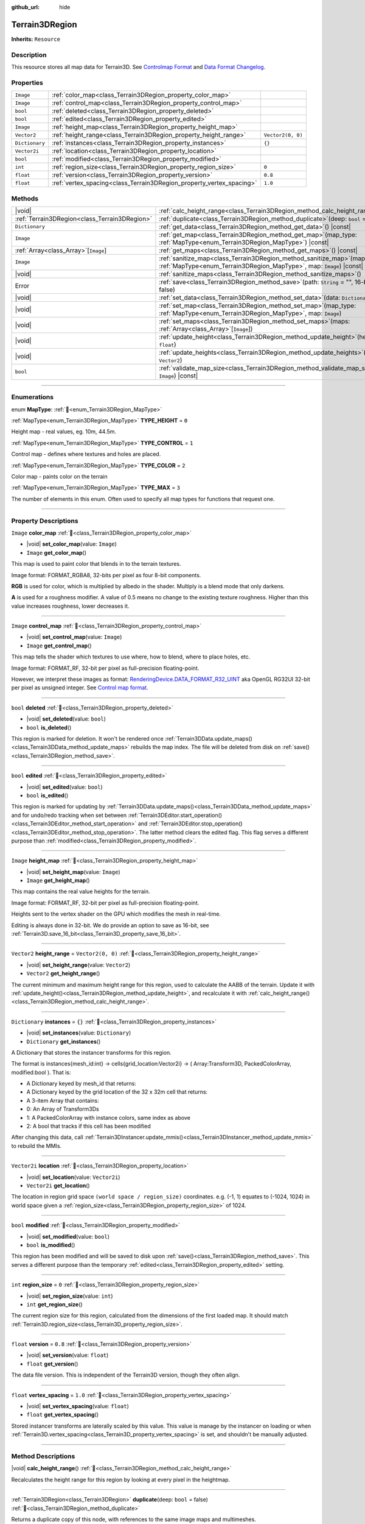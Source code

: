 :github_url: hide

.. DO NOT EDIT THIS FILE!!!
.. Generated automatically from Godot engine sources.
.. Generator: https://github.com/godotengine/godot/tree/master/doc/tools/make_rst.py.
.. XML source: https://github.com/godotengine/godot/tree/master/../_plugins/Terrain3D/doc/doc_classes/Terrain3DRegion.xml.

.. _class_Terrain3DRegion:

Terrain3DRegion
===============

**Inherits:** ``Resource``

.. rst-class:: classref-introduction-group

Description
-----------

This resource stores all map data for Terrain3D. See `Controlmap Format <https://terrain3d.readthedocs.io/en/stable/docs/controlmap_format.html>`__ and `Data Format Changelog <https://terrain3d.readthedocs.io/en/stable/docs/controlmap_format.html>`__.

.. rst-class:: classref-reftable-group

Properties
----------

.. table::
   :widths: auto

   +----------------+----------------------------------------------------------------------+-------------------+
   | ``Image``      | :ref:`color_map<class_Terrain3DRegion_property_color_map>`           |                   |
   +----------------+----------------------------------------------------------------------+-------------------+
   | ``Image``      | :ref:`control_map<class_Terrain3DRegion_property_control_map>`       |                   |
   +----------------+----------------------------------------------------------------------+-------------------+
   | ``bool``       | :ref:`deleted<class_Terrain3DRegion_property_deleted>`               |                   |
   +----------------+----------------------------------------------------------------------+-------------------+
   | ``bool``       | :ref:`edited<class_Terrain3DRegion_property_edited>`                 |                   |
   +----------------+----------------------------------------------------------------------+-------------------+
   | ``Image``      | :ref:`height_map<class_Terrain3DRegion_property_height_map>`         |                   |
   +----------------+----------------------------------------------------------------------+-------------------+
   | ``Vector2``    | :ref:`height_range<class_Terrain3DRegion_property_height_range>`     | ``Vector2(0, 0)`` |
   +----------------+----------------------------------------------------------------------+-------------------+
   | ``Dictionary`` | :ref:`instances<class_Terrain3DRegion_property_instances>`           | ``{}``            |
   +----------------+----------------------------------------------------------------------+-------------------+
   | ``Vector2i``   | :ref:`location<class_Terrain3DRegion_property_location>`             |                   |
   +----------------+----------------------------------------------------------------------+-------------------+
   | ``bool``       | :ref:`modified<class_Terrain3DRegion_property_modified>`             |                   |
   +----------------+----------------------------------------------------------------------+-------------------+
   | ``int``        | :ref:`region_size<class_Terrain3DRegion_property_region_size>`       | ``0``             |
   +----------------+----------------------------------------------------------------------+-------------------+
   | ``float``      | :ref:`version<class_Terrain3DRegion_property_version>`               | ``0.8``           |
   +----------------+----------------------------------------------------------------------+-------------------+
   | ``float``      | :ref:`vertex_spacing<class_Terrain3DRegion_property_vertex_spacing>` | ``1.0``           |
   +----------------+----------------------------------------------------------------------+-------------------+

.. rst-class:: classref-reftable-group

Methods
-------

.. table::
   :widths: auto

   +-----------------------------------------------+--------------------------------------------------------------------------------------------------------------------------------------------------------+
   | |void|                                        | :ref:`calc_height_range<class_Terrain3DRegion_method_calc_height_range>`\ (\ )                                                                         |
   +-----------------------------------------------+--------------------------------------------------------------------------------------------------------------------------------------------------------+
   | :ref:`Terrain3DRegion<class_Terrain3DRegion>` | :ref:`duplicate<class_Terrain3DRegion_method_duplicate>`\ (\ deep\: ``bool`` = false\ )                                                                |
   +-----------------------------------------------+--------------------------------------------------------------------------------------------------------------------------------------------------------+
   | ``Dictionary``                                | :ref:`get_data<class_Terrain3DRegion_method_get_data>`\ (\ ) |const|                                                                                   |
   +-----------------------------------------------+--------------------------------------------------------------------------------------------------------------------------------------------------------+
   | ``Image``                                     | :ref:`get_map<class_Terrain3DRegion_method_get_map>`\ (\ map_type\: :ref:`MapType<enum_Terrain3DRegion_MapType>`\ ) |const|                            |
   +-----------------------------------------------+--------------------------------------------------------------------------------------------------------------------------------------------------------+
   | :ref:`Array<class_Array>`\[``Image``\]        | :ref:`get_maps<class_Terrain3DRegion_method_get_maps>`\ (\ ) |const|                                                                                   |
   +-----------------------------------------------+--------------------------------------------------------------------------------------------------------------------------------------------------------+
   | ``Image``                                     | :ref:`sanitize_map<class_Terrain3DRegion_method_sanitize_map>`\ (\ map_type\: :ref:`MapType<enum_Terrain3DRegion_MapType>`, map\: ``Image``\ ) |const| |
   +-----------------------------------------------+--------------------------------------------------------------------------------------------------------------------------------------------------------+
   | |void|                                        | :ref:`sanitize_maps<class_Terrain3DRegion_method_sanitize_maps>`\ (\ )                                                                                 |
   +-----------------------------------------------+--------------------------------------------------------------------------------------------------------------------------------------------------------+
   | Error                                         | :ref:`save<class_Terrain3DRegion_method_save>`\ (\ path\: ``String`` = "", 16-bit\: ``bool`` = false\ )                                                |
   +-----------------------------------------------+--------------------------------------------------------------------------------------------------------------------------------------------------------+
   | |void|                                        | :ref:`set_data<class_Terrain3DRegion_method_set_data>`\ (\ data\: ``Dictionary``\ )                                                                    |
   +-----------------------------------------------+--------------------------------------------------------------------------------------------------------------------------------------------------------+
   | |void|                                        | :ref:`set_map<class_Terrain3DRegion_method_set_map>`\ (\ map_type\: :ref:`MapType<enum_Terrain3DRegion_MapType>`, map\: ``Image``\ )                   |
   +-----------------------------------------------+--------------------------------------------------------------------------------------------------------------------------------------------------------+
   | |void|                                        | :ref:`set_maps<class_Terrain3DRegion_method_set_maps>`\ (\ maps\: :ref:`Array<class_Array>`\[``Image``\]\ )                                            |
   +-----------------------------------------------+--------------------------------------------------------------------------------------------------------------------------------------------------------+
   | |void|                                        | :ref:`update_height<class_Terrain3DRegion_method_update_height>`\ (\ height\: ``float``\ )                                                             |
   +-----------------------------------------------+--------------------------------------------------------------------------------------------------------------------------------------------------------+
   | |void|                                        | :ref:`update_heights<class_Terrain3DRegion_method_update_heights>`\ (\ low_high\: ``Vector2``\ )                                                       |
   +-----------------------------------------------+--------------------------------------------------------------------------------------------------------------------------------------------------------+
   | ``bool``                                      | :ref:`validate_map_size<class_Terrain3DRegion_method_validate_map_size>`\ (\ map\: ``Image``\ ) |const|                                                |
   +-----------------------------------------------+--------------------------------------------------------------------------------------------------------------------------------------------------------+

.. rst-class:: classref-section-separator

----

.. rst-class:: classref-descriptions-group

Enumerations
------------

.. _enum_Terrain3DRegion_MapType:

.. rst-class:: classref-enumeration

enum **MapType**: :ref:`🔗<enum_Terrain3DRegion_MapType>`

.. _class_Terrain3DRegion_constant_TYPE_HEIGHT:

.. rst-class:: classref-enumeration-constant

:ref:`MapType<enum_Terrain3DRegion_MapType>` **TYPE_HEIGHT** = ``0``

Height map - real values, eg. 10m, 44.5m.

.. _class_Terrain3DRegion_constant_TYPE_CONTROL:

.. rst-class:: classref-enumeration-constant

:ref:`MapType<enum_Terrain3DRegion_MapType>` **TYPE_CONTROL** = ``1``

Control map - defines where textures and holes are placed.

.. _class_Terrain3DRegion_constant_TYPE_COLOR:

.. rst-class:: classref-enumeration-constant

:ref:`MapType<enum_Terrain3DRegion_MapType>` **TYPE_COLOR** = ``2``

Color map - paints color on the terrain

.. _class_Terrain3DRegion_constant_TYPE_MAX:

.. rst-class:: classref-enumeration-constant

:ref:`MapType<enum_Terrain3DRegion_MapType>` **TYPE_MAX** = ``3``

The number of elements in this enum. Often used to specify all map types for functions that request one.

.. rst-class:: classref-section-separator

----

.. rst-class:: classref-descriptions-group

Property Descriptions
---------------------

.. _class_Terrain3DRegion_property_color_map:

.. rst-class:: classref-property

``Image`` **color_map** :ref:`🔗<class_Terrain3DRegion_property_color_map>`

.. rst-class:: classref-property-setget

- |void| **set_color_map**\ (\ value\: ``Image``\ )
- ``Image`` **get_color_map**\ (\ )

This map is used to paint color that blends in to the terrain textures.

Image format: FORMAT_RGBA8, 32-bits per pixel as four 8-bit components.

\ **RGB** is used for color, which is multiplied by albedo in the shader. Multiply is a blend mode that only darkens.

\ **A** is used for a roughness modifier. A value of 0.5 means no change to the existing texture roughness. Higher than this value increases roughness, lower decreases it.

.. rst-class:: classref-item-separator

----

.. _class_Terrain3DRegion_property_control_map:

.. rst-class:: classref-property

``Image`` **control_map** :ref:`🔗<class_Terrain3DRegion_property_control_map>`

.. rst-class:: classref-property-setget

- |void| **set_control_map**\ (\ value\: ``Image``\ )
- ``Image`` **get_control_map**\ (\ )

This map tells the shader which textures to use where, how to blend, where to place holes, etc.

Image format: FORMAT_RF, 32-bit per pixel as full-precision floating-point.

However, we interpret these images as format: `RenderingDevice.DATA_FORMAT_R32_UINT <https://docs.godotengine.org/en/stable/classes/class_renderingdevice.html#class-renderingdevice-constant-data-format-r32-uint>`__ aka OpenGL RG32UI 32-bit per pixel as unsigned integer. See `Control map format <https://terrain3d.readthedocs.io/en/stable/docs/controlmap_format.html>`__.

.. rst-class:: classref-item-separator

----

.. _class_Terrain3DRegion_property_deleted:

.. rst-class:: classref-property

``bool`` **deleted** :ref:`🔗<class_Terrain3DRegion_property_deleted>`

.. rst-class:: classref-property-setget

- |void| **set_deleted**\ (\ value\: ``bool``\ )
- ``bool`` **is_deleted**\ (\ )

This region is marked for deletion. It won't be rendered once :ref:`Terrain3DData.update_maps()<class_Terrain3DData_method_update_maps>` rebuilds the map index. The file will be deleted from disk on :ref:`save()<class_Terrain3DRegion_method_save>`.

.. rst-class:: classref-item-separator

----

.. _class_Terrain3DRegion_property_edited:

.. rst-class:: classref-property

``bool`` **edited** :ref:`🔗<class_Terrain3DRegion_property_edited>`

.. rst-class:: classref-property-setget

- |void| **set_edited**\ (\ value\: ``bool``\ )
- ``bool`` **is_edited**\ (\ )

This region is marked for updating by :ref:`Terrain3DData.update_maps()<class_Terrain3DData_method_update_maps>` and for undo/redo tracking when set between :ref:`Terrain3DEditor.start_operation()<class_Terrain3DEditor_method_start_operation>` and :ref:`Terrain3DEditor.stop_operation()<class_Terrain3DEditor_method_stop_operation>`. The latter method clears the edited flag. This flag serves a different purpose than :ref:`modified<class_Terrain3DRegion_property_modified>`.

.. rst-class:: classref-item-separator

----

.. _class_Terrain3DRegion_property_height_map:

.. rst-class:: classref-property

``Image`` **height_map** :ref:`🔗<class_Terrain3DRegion_property_height_map>`

.. rst-class:: classref-property-setget

- |void| **set_height_map**\ (\ value\: ``Image``\ )
- ``Image`` **get_height_map**\ (\ )

This map contains the real value heights for the terrain.

Image format: FORMAT_RF, 32-bit per pixel as full-precision floating-point.

Heights sent to the vertex shader on the GPU which modifies the mesh in real-time.

Editing is always done in 32-bit. We do provide an option to save as 16-bit, see :ref:`Terrain3D.save_16_bit<class_Terrain3D_property_save_16_bit>`.

.. rst-class:: classref-item-separator

----

.. _class_Terrain3DRegion_property_height_range:

.. rst-class:: classref-property

``Vector2`` **height_range** = ``Vector2(0, 0)`` :ref:`🔗<class_Terrain3DRegion_property_height_range>`

.. rst-class:: classref-property-setget

- |void| **set_height_range**\ (\ value\: ``Vector2``\ )
- ``Vector2`` **get_height_range**\ (\ )

The current minimum and maximum height range for this region, used to calculate the AABB of the terrain. Update it with :ref:`update_height()<class_Terrain3DRegion_method_update_height>`, and recalculate it with :ref:`calc_height_range()<class_Terrain3DRegion_method_calc_height_range>`.

.. rst-class:: classref-item-separator

----

.. _class_Terrain3DRegion_property_instances:

.. rst-class:: classref-property

``Dictionary`` **instances** = ``{}`` :ref:`🔗<class_Terrain3DRegion_property_instances>`

.. rst-class:: classref-property-setget

- |void| **set_instances**\ (\ value\: ``Dictionary``\ )
- ``Dictionary`` **get_instances**\ (\ )

A Dictionary that stores the instancer transforms for this region.

The format is instances{mesh_id:int} -> cells{grid_location:Vector2i} -> ( Array:Transform3D, PackedColorArray, modified:bool ). That is:

- A Dictionary keyed by mesh_id that returns:

- A Dictionary keyed by the grid location of the 32 x 32m cell that returns:

- A 3-item Array that contains:

- 0: An Array of Transform3Ds

- 1: A PackedColorArray with instance colors, same index as above

- 2: A bool that tracks if this cell has been modified

After changing this data, call :ref:`Terrain3DInstancer.update_mmis()<class_Terrain3DInstancer_method_update_mmis>` to rebuild the MMIs.

.. rst-class:: classref-item-separator

----

.. _class_Terrain3DRegion_property_location:

.. rst-class:: classref-property

``Vector2i`` **location** :ref:`🔗<class_Terrain3DRegion_property_location>`

.. rst-class:: classref-property-setget

- |void| **set_location**\ (\ value\: ``Vector2i``\ )
- ``Vector2i`` **get_location**\ (\ )

The location in region grid space ``(world space / region_size)`` coordinates. e.g. (-1, 1) equates to (-1024, 1024) in world space given a :ref:`region_size<class_Terrain3DRegion_property_region_size>` of 1024.

.. rst-class:: classref-item-separator

----

.. _class_Terrain3DRegion_property_modified:

.. rst-class:: classref-property

``bool`` **modified** :ref:`🔗<class_Terrain3DRegion_property_modified>`

.. rst-class:: classref-property-setget

- |void| **set_modified**\ (\ value\: ``bool``\ )
- ``bool`` **is_modified**\ (\ )

This region has been modified and will be saved to disk upon :ref:`save()<class_Terrain3DRegion_method_save>`. This serves a different purpose than the temporary :ref:`edited<class_Terrain3DRegion_property_edited>` setting.

.. rst-class:: classref-item-separator

----

.. _class_Terrain3DRegion_property_region_size:

.. rst-class:: classref-property

``int`` **region_size** = ``0`` :ref:`🔗<class_Terrain3DRegion_property_region_size>`

.. rst-class:: classref-property-setget

- |void| **set_region_size**\ (\ value\: ``int``\ )
- ``int`` **get_region_size**\ (\ )

The current region size for this region, calculated from the dimensions of the first loaded map. It should match :ref:`Terrain3D.region_size<class_Terrain3D_property_region_size>`.

.. rst-class:: classref-item-separator

----

.. _class_Terrain3DRegion_property_version:

.. rst-class:: classref-property

``float`` **version** = ``0.8`` :ref:`🔗<class_Terrain3DRegion_property_version>`

.. rst-class:: classref-property-setget

- |void| **set_version**\ (\ value\: ``float``\ )
- ``float`` **get_version**\ (\ )

The data file version. This is independent of the Terrain3D version, though they often align.

.. rst-class:: classref-item-separator

----

.. _class_Terrain3DRegion_property_vertex_spacing:

.. rst-class:: classref-property

``float`` **vertex_spacing** = ``1.0`` :ref:`🔗<class_Terrain3DRegion_property_vertex_spacing>`

.. rst-class:: classref-property-setget

- |void| **set_vertex_spacing**\ (\ value\: ``float``\ )
- ``float`` **get_vertex_spacing**\ (\ )

Stored instancer transforms are laterally scaled by this value. This value is manage by the instancer on loading or when :ref:`Terrain3D.vertex_spacing<class_Terrain3D_property_vertex_spacing>` is set, and shouldn't be manually adjusted.

.. rst-class:: classref-section-separator

----

.. rst-class:: classref-descriptions-group

Method Descriptions
-------------------

.. _class_Terrain3DRegion_method_calc_height_range:

.. rst-class:: classref-method

|void| **calc_height_range**\ (\ ) :ref:`🔗<class_Terrain3DRegion_method_calc_height_range>`

Recalculates the height range for this region by looking at every pixel in the heightmap.

.. rst-class:: classref-item-separator

----

.. _class_Terrain3DRegion_method_duplicate:

.. rst-class:: classref-method

:ref:`Terrain3DRegion<class_Terrain3DRegion>` **duplicate**\ (\ deep\: ``bool`` = false\ ) :ref:`🔗<class_Terrain3DRegion_method_duplicate>`

Returns a duplicate copy of this node, with references to the same image maps and multimeshes.

- deep - Also make complete duplicates of the maps and multimeshes.

.. rst-class:: classref-item-separator

----

.. _class_Terrain3DRegion_method_get_data:

.. rst-class:: classref-method

``Dictionary`` **get_data**\ (\ ) |const| :ref:`🔗<class_Terrain3DRegion_method_get_data>`

Returns all data in this region in a dictionary.

.. rst-class:: classref-item-separator

----

.. _class_Terrain3DRegion_method_get_map:

.. rst-class:: classref-method

``Image`` **get_map**\ (\ map_type\: :ref:`MapType<enum_Terrain3DRegion_MapType>`\ ) |const| :ref:`🔗<class_Terrain3DRegion_method_get_map>`

Returns the specified image map.

.. rst-class:: classref-item-separator

----

.. _class_Terrain3DRegion_method_get_maps:

.. rst-class:: classref-method

:ref:`Array<class_Array>`\[``Image``\] **get_maps**\ (\ ) |const| :ref:`🔗<class_Terrain3DRegion_method_get_maps>`

Returns an Array\ ``Image`` with height, control, and color maps.

.. rst-class:: classref-item-separator

----

.. _class_Terrain3DRegion_method_sanitize_map:

.. rst-class:: classref-method

``Image`` **sanitize_map**\ (\ map_type\: :ref:`MapType<enum_Terrain3DRegion_MapType>`, map\: ``Image``\ ) |const| :ref:`🔗<class_Terrain3DRegion_method_sanitize_map>`

Validates and adjusts the map size and format if possible, or creates a usable blank image in the right size and format.

.. rst-class:: classref-item-separator

----

.. _class_Terrain3DRegion_method_sanitize_maps:

.. rst-class:: classref-method

|void| **sanitize_maps**\ (\ ) :ref:`🔗<class_Terrain3DRegion_method_sanitize_maps>`

Sanitizes all map types. See :ref:`sanitize_map()<class_Terrain3DRegion_method_sanitize_map>`.

.. rst-class:: classref-item-separator

----

.. _class_Terrain3DRegion_method_save:

.. rst-class:: classref-method

Error **save**\ (\ path\: ``String`` = "", 16-bit\: ``bool`` = false\ ) :ref:`🔗<class_Terrain3DRegion_method_save>`

Saves this region to the current file name.

- path - specifies a directory and file name to use from now on.

- 16-bit - save this region with 16-bit height map instead of 32-bit. This process is lossy. Does not change the bit depth in memory.

.. rst-class:: classref-item-separator

----

.. _class_Terrain3DRegion_method_set_data:

.. rst-class:: classref-method

|void| **set_data**\ (\ data\: ``Dictionary``\ ) :ref:`🔗<class_Terrain3DRegion_method_set_data>`

Overwrites all local variables with values in the dictionary.

.. rst-class:: classref-item-separator

----

.. _class_Terrain3DRegion_method_set_map:

.. rst-class:: classref-method

|void| **set_map**\ (\ map_type\: :ref:`MapType<enum_Terrain3DRegion_MapType>`, map\: ``Image``\ ) :ref:`🔗<class_Terrain3DRegion_method_set_map>`

Assigns the provided map to the desired map type.

.. rst-class:: classref-item-separator

----

.. _class_Terrain3DRegion_method_set_maps:

.. rst-class:: classref-method

|void| **set_maps**\ (\ maps\: :ref:`Array<class_Array>`\[``Image``\]\ ) :ref:`🔗<class_Terrain3DRegion_method_set_maps>`

Expects an array with three images in it, and assigns them to the height, control, and color maps.

.. rst-class:: classref-item-separator

----

.. _class_Terrain3DRegion_method_update_height:

.. rst-class:: classref-method

|void| **update_height**\ (\ height\: ``float``\ ) :ref:`🔗<class_Terrain3DRegion_method_update_height>`

When sculpting, this is called to provide the current height. It may expand the vertical bounds, which is used to calculate the terrain AABB.

.. rst-class:: classref-item-separator

----

.. _class_Terrain3DRegion_method_update_heights:

.. rst-class:: classref-method

|void| **update_heights**\ (\ low_high\: ``Vector2``\ ) :ref:`🔗<class_Terrain3DRegion_method_update_heights>`

When sculpting the terrain, this is called to provide both a low and high height. It may expand the vertical bounds, which is used to calculate the terrain AABB.

.. rst-class:: classref-item-separator

----

.. _class_Terrain3DRegion_method_validate_map_size:

.. rst-class:: classref-method

``bool`` **validate_map_size**\ (\ map\: ``Image``\ ) |const| :ref:`🔗<class_Terrain3DRegion_method_validate_map_size>`

This validates the map size according to previously loaded maps.

.. |virtual| replace:: :abbr:`virtual (This method should typically be overridden by the user to have any effect.)`
.. |const| replace:: :abbr:`const (This method has no side effects. It doesn't modify any of the instance's member variables.)`
.. |vararg| replace:: :abbr:`vararg (This method accepts any number of arguments after the ones described here.)`
.. |constructor| replace:: :abbr:`constructor (This method is used to construct a type.)`
.. |static| replace:: :abbr:`static (This method doesn't need an instance to be called, so it can be called directly using the class name.)`
.. |operator| replace:: :abbr:`operator (This method describes a valid operator to use with this type as left-hand operand.)`
.. |bitfield| replace:: :abbr:`BitField (This value is an integer composed as a bitmask of the following flags.)`
.. |void| replace:: :abbr:`void (No return value.)`
